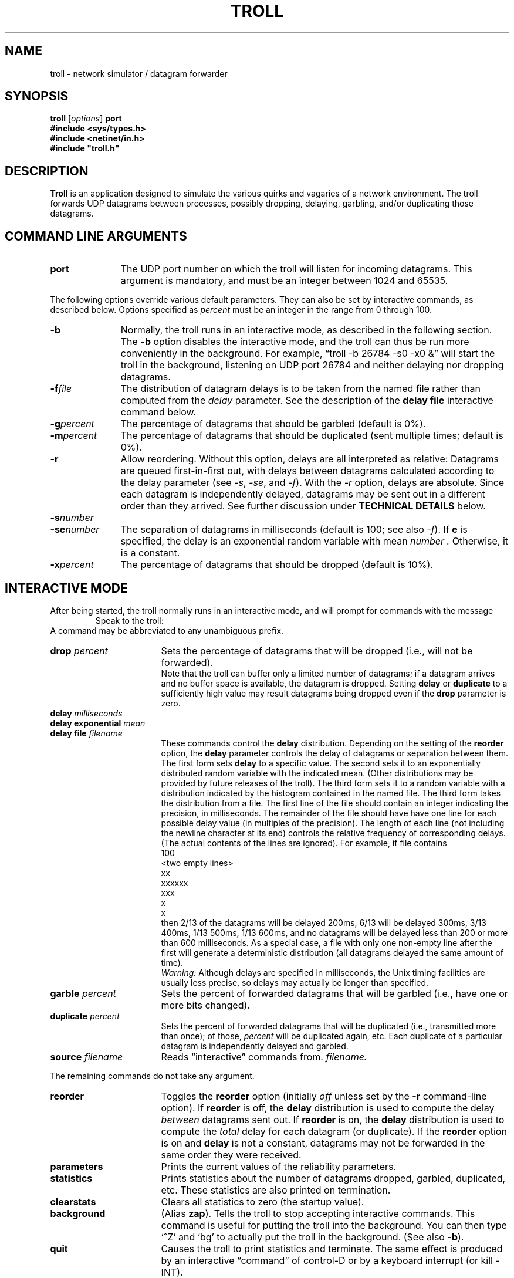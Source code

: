 .ie t .ds lq \(lq
.el .ds lq \&"
.ie t .ds rq \(rq
.el .ds rq \&"
.de EX
.in +0.4i
.sp 0.3v
.nf
..
.de EE
.in -0.4i
.fi
.sp 0.3v
..
.TH TROLL 1 ECE/CS\ 338
.SH NAME
troll \- network simulator / datagram forwarder
.SH SYNOPSIS
.B troll
[\fIoptions\fP]
.B port
.nf
.ft B
#include <sys/types.h>
#include <netinet/in.h>
#include "troll.h"
.ft R
.fi
.SH DESCRIPTION
.B Troll
is an application designed to simulate the various
quirks and vagaries of a network environment.
The troll forwards UDP datagrams between processes,
possibly dropping, delaying, garbling, and/or duplicating those
datagrams.
.SH "COMMAND LINE ARGUMENTS"
.TP "\w'-senumber  'u"
.B port
The UDP port number on which the troll will listen for incoming datagrams.
This argument is mandatory, and must be an integer between 1024 and 65535.
.LP
The following options override various default parameters.
They can also be set by interactive commands, as described below.
Options specified as
.I percent
must be an integer in the range from 0 through 100.
.TP "\w'-senumber  'u"
.B \-b
Normally, the troll runs in an interactive mode, as described in the
following section.
The
.B \-b
option disables the interactive mode, and the troll can thus be
run more conveniently in the background.
For example, \*(lqtroll -b 26784 -s0 -x0 &\*(rq
will start the troll in the background, listening on UDP port 26784 and
neither delaying nor dropping datagrams.
.TP "\w'-senumber  'u"
.BI \-f file
The distribution of datagram delays is to be taken from the named file
rather than computed from the
.I delay
parameter.
See the description of the
.B "delay file"
interactive command below.
.TP "\w'-senumber  'u"
.BI \-g percent
The percentage of datagrams that should be garbled (default is 0%).
.TP "\w'-senumber  'u"
.BI \-m percent
The percentage of datagrams that should be duplicated (sent multiple times;
default is 0%).
.TP "\w'-senumber  'u"
.B \-r
Allow reordering.
Without this option, delays are all interpreted as relative:
Datagrams are queued first-in-first out, with delays between datagrams
calculated according to the delay parameter (see
.IR \-s ,
.IR \-se ,
and
.IR \-f ).
With the
.I \-r
option, delays are absolute.
Since each datagram is independently delayed, datagrams may be sent out
in a different order than they arrived.
See further discussion under
.B "TECHNICAL DETAILS"
below.
.TP "\w'-senumber  'u"
.BI \-s number
.TP "\w'-senumber  'u"
.BI \-se number
The separation of datagrams in milliseconds (default is 100; see also
.IR \-f ).
If
.B e
is specified, the delay is an exponential random variable with mean
.I number .
Otherwise, it is a constant.
.TP "\w'-senumber  'u"
.BI \-x percent
The percentage of datagrams that should be dropped (default is 10%).
.SH "INTERACTIVE MODE"
After being started, the troll normally runs in an interactive mode,
and will prompt for commands with the message
.RS
Speak to the troll:
.RE
A command may be abbreviated to any unambiguous prefix.
.TP "\w'background       'u"
.BI drop " percent
Sets the percentage of datagrams that will be
dropped (i.e., will not be forwarded).
.br
Note that the troll can buffer only a limited number of datagrams; if
a datagram arrives and no buffer space is available, the datagram is
dropped.
Setting
.B delay
or
.B duplicate
to a sufficiently high value may result datagrams being dropped even if
the
.B drop
parameter is zero.
.ne 6v
.TP "\w'background       'u"
.BI delay " milliseconds"
.TP "\w'background       'u"
.BI "delay exponential" " mean"
.TP "\w'background       'u"
.BI "delay file" " filename"
These commands control the
.B delay
distribution.
Depending on the setting of the
.B reorder
option, the
.B delay
parameter controls the delay of datagrams or separation between them.
The first form sets
.B delay
to a specific value.
The second sets it to an exponentially distributed random variable with the
indicated mean.
(Other distributions may be provided by future releases of the troll).
The third form sets it to a random variable with a distribution indicated
by the histogram contained in the named file.
The third form takes the distribution from a file.
The first line of the file should contain an integer indicating the precision,
in milliseconds.
The remainder of the file should have
have one line for each possible delay value (in multiples of the precision).
The length of each line (not including the newline character at its end)
controls the relative frequency of corresponding delays.
(The actual contents of the lines are ignored).
For example, if file contains
.EX 10n
100
<two empty lines>
xx
xxxxxx
xxx
x
x
.EE
then 2/13 of the datagrams will be delayed 200ms, 6/13 will be delayed
300ms, 3/13 400ms, 1/13 500ms, 1/13 600ms,
and no datagrams will be delayed less than 200 or more than 600 milliseconds.
As a special case, a file with only one non-empty line after the first will
generate
a deterministic distribution (all datagrams delayed the same amount of time).
.br
.I Warning:
Although delays are specified in milliseconds, the Unix
timing facilities are usually less precise, so delays may actually be
longer than specified.
.TP "\w'background       'u"
.BI garble " percent
Sets the percent of forwarded datagrams that will be garbled (i.e., have one or
more bits changed).
.TP "\w'background       'u"
.BI duplicate " percent
Sets the percent of forwarded datagrams that will be duplicated (i.e.,
transmitted more than once); of those,
.I percent
will be duplicated
again, etc.
Each duplicate of a particular datagram is independently delayed and garbled.
.TP "\w'background       'u"
.BI source " filename
Reads \*(lqinteractive\*(rq commands from.
.I filename.
.LP
The remaining commands do not take any argument.
.TP "\w'background       'u"
.B reorder
Toggles the
.B reorder
option (initially
.I off
unless set by the
.B \-r
command-line option).
If
.B reorder
is off, the
.B delay
distribution is used to compute the delay
.I between
datagrams sent out.
If
.B reorder
is on, the
.B delay
distribution is used to compute the
.I total
delay for each datagram (or duplicate).
If the
.B reorder
option is on and 
.B delay
is not a constant,
datagrams may not be forwarded in the same order they were received.
.TP "\w'background       'u"
.B parameters
Prints the current values of the reliability parameters.
.TP "\w'background       'u"
.B statistics
Prints statistics about the number of datagrams dropped, garbled, duplicated,
etc.
These statistics are also printed on termination.
.TP "\w'background       'u"
.B clearstats
Clears all statistics to zero (the startup value).
.TP "\w'background       'u"
.B background
(Alias
.BR zap ).
Tells the troll to stop accepting interactive commands.
This command is useful for putting the troll into the background.
You can then type `^Z' and `bg' to actually put the troll in the background.
(See also
.BR \-b ).
.TP "\w'background       'u"
.B quit
Causes the troll to print statistics and terminate.
The same effect is produced by an interactive \*(lqcommand\*(rq
of control-D or by a keyboard interrupt (or kill -INT).
.TP "\w'background       'u"
.B trace
Toggles the
.B trace
option.
When tracing is enabled, the
.B troll
prints a message starting with `<' on each datagram arrival, and a
message starting with `>' on each datagram transmission.
.SH "PROGRAMMING INTERFACE"
The data contained in every UDP datagram sent to the troll must
begin with a
.I sockaddr_in
structure, as defined in <netinet/in.h>:
.EX 5n
struct sockaddr_in {
	short	sin_family;
	u_short	sin_port;
	struct	in_addr sin_addr;
	char	sin_zero[8];
};
.EE
The
.B troll
forwards the datagram to the socket addressed by this field.
Before forwarding the datagram, it
overwrites this field with the address of the socket from which it came.
.PP
.I Note:
All fields must be in network byte order.
This this convention differs from system calls (such as
.I sendto(2)
and
.IR recvfrom(2) )
which expect the sin_family field to be in host byte order.
.PP
For example, if a program sends datagrams using code similar to
.EX 5n
struct sockaddr_in dest;
char buffer[BUFFER_SIZE];

dest.sin_family = AF_INET;
dest.sin_addr = /* Internet address of remote machine */;
dest.sin_port = htons(PORT);
	.
	.
	.
/* fill buffer with data */

result = sendto(socket, buffer, sizeof buffer, 0, (struct sockaddr *)dest, sizeof dest);
.EE
it can be transformed to use the
.B troll
as follows
.EX 5n
struct sockaddr_in dest, troll;
struct {
	struct sockaddr_in header;
	char body[BUFFER_SIZE];
} message;

message.header.sin_family = htons(AF_INET);
message.header.sin_addr = /* Internet address of remote machine */;
message.header.sin_port = htons(PORT);

troll.sin_family = AF_INET;
troll.sin_addr = /* Internet address of machine running the troll */;
troll.sin_port = htons(TROLL_PORT);
	.
	.
	.
/* fill buffer with data */

result = sendto(socket, (char *)&message, sizeof message, 0, (struct sockaddr *)troll, sizeof troll);
.EE
When the datagram arrives, the header is in the correct format for a reply.
Thus a simple \*(lqecho server\*(rq has the outline
.EX 5n
for(;;) {
	struct sockaddr_in trolladdr;
	int len = sizeof trolladdr;
	NetMessage message;

	/* read in one message from the troll */
	n = recvfrom(sock, (char *)&message, sizeof message, 0,
			(struct sockaddr *)&trolladdr, &len);
	if (n<0) {
		perror("fromtroll recvfrom");
		exit(1);
	}
	printf("troll [%s,%d]",
		inet_ntoa(trolladdr.sin_addr), ntohs(trolladdr.sin_port));
	printf("source [%s,%d]\n",
		inet_ntoa(message.msg_header.sin_addr),
		ntohs(message.msg_header.sin_port));
	n = sendto(sock, (char *)&message, sizeof message, 0,
					(struct sockaddr *)&trolladdr, len);
	if (n!=sizeof message) {
		perror("fromtroll sendto");
		exit(1);
	}
}
.EE
Troll.c, as well as test programs totroll.c and fromtroll.c are available
in the course home page.
.SH "TECHNICAL DETAILS"
Whenever a datagram arrives, the troll examines the header to see whether
the sockaddr there meets minimal sanity checks (it requires that
ntohs(header.sin_family) is AF_INET and that htohs(header.sin_port)
is in the range 1024..65535; it does not check whether header.sin_addr
is reasonable).
If not, it increments a counter and drops the datagram.
Otherwise, it records the destination address from the header and overwrites
it with the socket address of the sender.
.PP
Next, the troll flips a coin, and with probability
.B drop
it throws away the datagram (incrementing a counter).
Otherwise, it flips another coin and with probability
.B garble
garbles the datagram.
The garbling algorithm chooses 5 to 10 bytes of the
datagram and xor's them with a random pattern.
The bytes are chosen randomly, except that one garbled byte is guaranteed
to be among the first 10 bytes of the datagram.
The return address is not garbled.
.PP
Next, the troll calculates when to transmit the datagram and schedules
a timer event to send it.
A random value is computed according to the current
.B delay
settings.
If the
.B reorder
parameter is
.IR on ,
the dispatch time is calculated by adding the random value to the
to the current time.
Otherwise, it is calculated to adding the random value to the latest dispatch
time any datagram currently queued for delivery.
The timer queue is maintained such that requests to send two or more
datagrams at the same time are satisfied first-come-first-served.
.PP
After the troll queues a datagram for delivery, 
it flips a coin and with probability
.B duplicate
makes a copy of the datagram.
The copy is treated as an independent arrival and duplicated, delayed,
garbled, etc. as described above.
.SH "SURGEON GENERAL'S WARNING"
Since UDP does no flow control, datagrams will be dropped if you send
them to the troll too fast, or if you don't receive them fast enough
from the troll.
Thus
datagrams may be dropped even if the troll parameters are set for `perfect
reliability' (all probabilities 0).
.SH BUGS
There should be more convenient ways to specify other distributions of
delay (such as normal or hyper-exponential) and to specify distributions for
other random variables.
There should be some way to make the delay depend in complicated ways
on the number of datagrams currently queued, to simulate congestion in
the network.
.SH AUTHORS
The troll was originally written by Mitchell Tasman.
It has been extensively modified and enhanced by Marvin Solomon.

